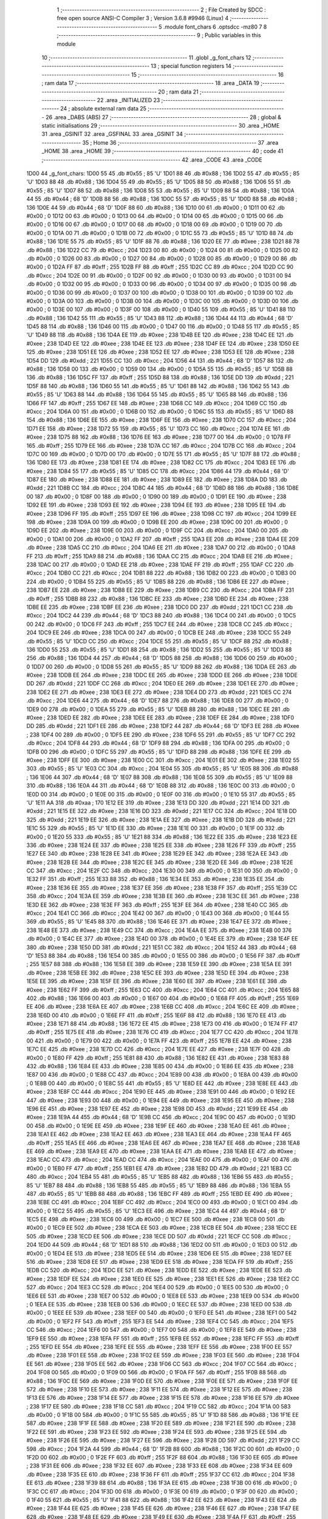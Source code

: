                               1 ;--------------------------------------------------------
                              2 ; File Created by SDCC : free open source ANSI-C Compiler
                              3 ; Version 3.6.8 #9946 (Linux)
                              4 ;--------------------------------------------------------
                              5 	.module font_chars
                              6 	.optsdcc -mz80
                              7 	
                              8 ;--------------------------------------------------------
                              9 ; Public variables in this module
                             10 ;--------------------------------------------------------
                             11 	.globl _g_font_chars
                             12 ;--------------------------------------------------------
                             13 ; special function registers
                             14 ;--------------------------------------------------------
                             15 ;--------------------------------------------------------
                             16 ; ram data
                             17 ;--------------------------------------------------------
                             18 	.area _DATA
                             19 ;--------------------------------------------------------
                             20 ; ram data
                             21 ;--------------------------------------------------------
                             22 	.area _INITIALIZED
                             23 ;--------------------------------------------------------
                             24 ; absolute external ram data
                             25 ;--------------------------------------------------------
                             26 	.area _DABS (ABS)
                             27 ;--------------------------------------------------------
                             28 ; global & static initialisations
                             29 ;--------------------------------------------------------
                             30 	.area _HOME
                             31 	.area _GSINIT
                             32 	.area _GSFINAL
                             33 	.area _GSINIT
                             34 ;--------------------------------------------------------
                             35 ; Home
                             36 ;--------------------------------------------------------
                             37 	.area _HOME
                             38 	.area _HOME
                             39 ;--------------------------------------------------------
                             40 ; code
                             41 ;--------------------------------------------------------
                             42 	.area _CODE
                             43 	.area _CODE
   1D00                      44 _g_font_chars:
   1D00 55                   45 	.db #0x55	; 85	'U'
   1D01 88                   46 	.db #0x88	; 136
   1D02 55                   47 	.db #0x55	; 85	'U'
   1D03 88                   48 	.db #0x88	; 136
   1D04 55                   49 	.db #0x55	; 85	'U'
   1D05 88                   50 	.db #0x88	; 136
   1D06 55                   51 	.db #0x55	; 85	'U'
   1D07 88                   52 	.db #0x88	; 136
   1D08 55                   53 	.db #0x55	; 85	'U'
   1D09 88                   54 	.db #0x88	; 136
   1D0A 44                   55 	.db #0x44	; 68	'D'
   1D0B 88                   56 	.db #0x88	; 136
   1D0C 55                   57 	.db #0x55	; 85	'U'
   1D0D 88                   58 	.db #0x88	; 136
   1D0E 44                   59 	.db #0x44	; 68	'D'
   1D0F 88                   60 	.db #0x88	; 136
   1D10 00                   61 	.db #0x00	; 0
   1D11 00                   62 	.db #0x00	; 0
   1D12 00                   63 	.db #0x00	; 0
   1D13 00                   64 	.db #0x00	; 0
   1D14 00                   65 	.db #0x00	; 0
   1D15 00                   66 	.db #0x00	; 0
   1D16 00                   67 	.db #0x00	; 0
   1D17 00                   68 	.db #0x00	; 0
   1D18 00                   69 	.db #0x00	; 0
   1D19 00                   70 	.db #0x00	; 0
   1D1A 00                   71 	.db #0x00	; 0
   1D1B 00                   72 	.db #0x00	; 0
   1D1C 55                   73 	.db #0x55	; 85	'U'
   1D1D 88                   74 	.db #0x88	; 136
   1D1E 55                   75 	.db #0x55	; 85	'U'
   1D1F 88                   76 	.db #0x88	; 136
   1D20 EE                   77 	.db #0xee	; 238
   1D21 88                   78 	.db #0x88	; 136
   1D22 CC                   79 	.db #0xcc	; 204
   1D23 00                   80 	.db #0x00	; 0
   1D24 00                   81 	.db #0x00	; 0
   1D25 00                   82 	.db #0x00	; 0
   1D26 00                   83 	.db #0x00	; 0
   1D27 00                   84 	.db #0x00	; 0
   1D28 00                   85 	.db #0x00	; 0
   1D29 00                   86 	.db #0x00	; 0
   1D2A FF                   87 	.db #0xff	; 255
   1D2B FF                   88 	.db #0xff	; 255
   1D2C CC                   89 	.db #0xcc	; 204
   1D2D CC                   90 	.db #0xcc	; 204
   1D2E 00                   91 	.db #0x00	; 0
   1D2F 00                   92 	.db #0x00	; 0
   1D30 00                   93 	.db #0x00	; 0
   1D31 00                   94 	.db #0x00	; 0
   1D32 00                   95 	.db #0x00	; 0
   1D33 00                   96 	.db #0x00	; 0
   1D34 00                   97 	.db #0x00	; 0
   1D35 00                   98 	.db #0x00	; 0
   1D36 00                   99 	.db #0x00	; 0
   1D37 00                  100 	.db #0x00	; 0
   1D38 00                  101 	.db #0x00	; 0
   1D39 00                  102 	.db #0x00	; 0
   1D3A 00                  103 	.db #0x00	; 0
   1D3B 00                  104 	.db #0x00	; 0
   1D3C 00                  105 	.db #0x00	; 0
   1D3D 00                  106 	.db #0x00	; 0
   1D3E 00                  107 	.db #0x00	; 0
   1D3F 00                  108 	.db #0x00	; 0
   1D40 55                  109 	.db #0x55	; 85	'U'
   1D41 88                  110 	.db #0x88	; 136
   1D42 55                  111 	.db #0x55	; 85	'U'
   1D43 88                  112 	.db #0x88	; 136
   1D44 44                  113 	.db #0x44	; 68	'D'
   1D45 88                  114 	.db #0x88	; 136
   1D46 00                  115 	.db #0x00	; 0
   1D47 00                  116 	.db #0x00	; 0
   1D48 55                  117 	.db #0x55	; 85	'U'
   1D49 88                  118 	.db #0x88	; 136
   1D4A EE                  119 	.db #0xee	; 238
   1D4B EE                  120 	.db #0xee	; 238
   1D4C EE                  121 	.db #0xee	; 238
   1D4D EE                  122 	.db #0xee	; 238
   1D4E EE                  123 	.db #0xee	; 238
   1D4F EE                  124 	.db #0xee	; 238
   1D50 EE                  125 	.db #0xee	; 238
   1D51 EE                  126 	.db #0xee	; 238
   1D52 EE                  127 	.db #0xee	; 238
   1D53 EE                  128 	.db #0xee	; 238
   1D54 DD                  129 	.db #0xdd	; 221
   1D55 CC                  130 	.db #0xcc	; 204
   1D56 44                  131 	.db #0x44	; 68	'D'
   1D57 88                  132 	.db #0x88	; 136
   1D58 00                  133 	.db #0x00	; 0
   1D59 00                  134 	.db #0x00	; 0
   1D5A 55                  135 	.db #0x55	; 85	'U'
   1D5B 88                  136 	.db #0x88	; 136
   1D5C FF                  137 	.db #0xff	; 255
   1D5D 88                  138 	.db #0x88	; 136
   1D5E DD                  139 	.db #0xdd	; 221
   1D5F 88                  140 	.db #0x88	; 136
   1D60 55                  141 	.db #0x55	; 85	'U'
   1D61 88                  142 	.db #0x88	; 136
   1D62 55                  143 	.db #0x55	; 85	'U'
   1D63 88                  144 	.db #0x88	; 136
   1D64 55                  145 	.db #0x55	; 85	'U'
   1D65 88                  146 	.db #0x88	; 136
   1D66 FF                  147 	.db #0xff	; 255
   1D67 EE                  148 	.db #0xee	; 238
   1D68 CC                  149 	.db #0xcc	; 204
   1D69 CC                  150 	.db #0xcc	; 204
   1D6A 00                  151 	.db #0x00	; 0
   1D6B 00                  152 	.db #0x00	; 0
   1D6C 55                  153 	.db #0x55	; 85	'U'
   1D6D 88                  154 	.db #0x88	; 136
   1D6E EE                  155 	.db #0xee	; 238
   1D6F EE                  156 	.db #0xee	; 238
   1D70 CC                  157 	.db #0xcc	; 204
   1D71 EE                  158 	.db #0xee	; 238
   1D72 55                  159 	.db #0x55	; 85	'U'
   1D73 CC                  160 	.db #0xcc	; 204
   1D74 EE                  161 	.db #0xee	; 238
   1D75 88                  162 	.db #0x88	; 136
   1D76 EE                  163 	.db #0xee	; 238
   1D77 00                  164 	.db #0x00	; 0
   1D78 FF                  165 	.db #0xff	; 255
   1D79 EE                  166 	.db #0xee	; 238
   1D7A CC                  167 	.db #0xcc	; 204
   1D7B CC                  168 	.db #0xcc	; 204
   1D7C 00                  169 	.db #0x00	; 0
   1D7D 00                  170 	.db #0x00	; 0
   1D7E 55                  171 	.db #0x55	; 85	'U'
   1D7F 88                  172 	.db #0x88	; 136
   1D80 EE                  173 	.db #0xee	; 238
   1D81 EE                  174 	.db #0xee	; 238
   1D82 CC                  175 	.db #0xcc	; 204
   1D83 EE                  176 	.db #0xee	; 238
   1D84 55                  177 	.db #0x55	; 85	'U'
   1D85 CC                  178 	.db #0xcc	; 204
   1D86 44                  179 	.db #0x44	; 68	'D'
   1D87 EE                  180 	.db #0xee	; 238
   1D88 EE                  181 	.db #0xee	; 238
   1D89 EE                  182 	.db #0xee	; 238
   1D8A DD                  183 	.db #0xdd	; 221
   1D8B CC                  184 	.db #0xcc	; 204
   1D8C 44                  185 	.db #0x44	; 68	'D'
   1D8D 88                  186 	.db #0x88	; 136
   1D8E 00                  187 	.db #0x00	; 0
   1D8F 00                  188 	.db #0x00	; 0
   1D90 00                  189 	.db #0x00	; 0
   1D91 EE                  190 	.db #0xee	; 238
   1D92 EE                  191 	.db #0xee	; 238
   1D93 EE                  192 	.db #0xee	; 238
   1D94 EE                  193 	.db #0xee	; 238
   1D95 EE                  194 	.db #0xee	; 238
   1D96 FF                  195 	.db #0xff	; 255
   1D97 EE                  196 	.db #0xee	; 238
   1D98 CC                  197 	.db #0xcc	; 204
   1D99 EE                  198 	.db #0xee	; 238
   1D9A 00                  199 	.db #0x00	; 0
   1D9B EE                  200 	.db #0xee	; 238
   1D9C 00                  201 	.db #0x00	; 0
   1D9D EE                  202 	.db #0xee	; 238
   1D9E 00                  203 	.db #0x00	; 0
   1D9F CC                  204 	.db #0xcc	; 204
   1DA0 00                  205 	.db #0x00	; 0
   1DA1 00                  206 	.db #0x00	; 0
   1DA2 FF                  207 	.db #0xff	; 255
   1DA3 EE                  208 	.db #0xee	; 238
   1DA4 EE                  209 	.db #0xee	; 238
   1DA5 CC                  210 	.db #0xcc	; 204
   1DA6 EE                  211 	.db #0xee	; 238
   1DA7 00                  212 	.db #0x00	; 0
   1DA8 FF                  213 	.db #0xff	; 255
   1DA9 88                  214 	.db #0x88	; 136
   1DAA CC                  215 	.db #0xcc	; 204
   1DAB EE                  216 	.db #0xee	; 238
   1DAC 00                  217 	.db #0x00	; 0
   1DAD EE                  218 	.db #0xee	; 238
   1DAE FF                  219 	.db #0xff	; 255
   1DAF CC                  220 	.db #0xcc	; 204
   1DB0 CC                  221 	.db #0xcc	; 204
   1DB1 88                  222 	.db #0x88	; 136
   1DB2 00                  223 	.db #0x00	; 0
   1DB3 00                  224 	.db #0x00	; 0
   1DB4 55                  225 	.db #0x55	; 85	'U'
   1DB5 88                  226 	.db #0x88	; 136
   1DB6 EE                  227 	.db #0xee	; 238
   1DB7 EE                  228 	.db #0xee	; 238
   1DB8 EE                  229 	.db #0xee	; 238
   1DB9 CC                  230 	.db #0xcc	; 204
   1DBA FF                  231 	.db #0xff	; 255
   1DBB 88                  232 	.db #0x88	; 136
   1DBC EE                  233 	.db #0xee	; 238
   1DBD EE                  234 	.db #0xee	; 238
   1DBE EE                  235 	.db #0xee	; 238
   1DBF EE                  236 	.db #0xee	; 238
   1DC0 DD                  237 	.db #0xdd	; 221
   1DC1 CC                  238 	.db #0xcc	; 204
   1DC2 44                  239 	.db #0x44	; 68	'D'
   1DC3 88                  240 	.db #0x88	; 136
   1DC4 00                  241 	.db #0x00	; 0
   1DC5 00                  242 	.db #0x00	; 0
   1DC6 FF                  243 	.db #0xff	; 255
   1DC7 EE                  244 	.db #0xee	; 238
   1DC8 CC                  245 	.db #0xcc	; 204
   1DC9 EE                  246 	.db #0xee	; 238
   1DCA 00                  247 	.db #0x00	; 0
   1DCB EE                  248 	.db #0xee	; 238
   1DCC 55                  249 	.db #0x55	; 85	'U'
   1DCD CC                  250 	.db #0xcc	; 204
   1DCE 55                  251 	.db #0x55	; 85	'U'
   1DCF 88                  252 	.db #0x88	; 136
   1DD0 55                  253 	.db #0x55	; 85	'U'
   1DD1 88                  254 	.db #0x88	; 136
   1DD2 55                  255 	.db #0x55	; 85	'U'
   1DD3 88                  256 	.db #0x88	; 136
   1DD4 44                  257 	.db #0x44	; 68	'D'
   1DD5 88                  258 	.db #0x88	; 136
   1DD6 00                  259 	.db #0x00	; 0
   1DD7 00                  260 	.db #0x00	; 0
   1DD8 55                  261 	.db #0x55	; 85	'U'
   1DD9 88                  262 	.db #0x88	; 136
   1DDA EE                  263 	.db #0xee	; 238
   1DDB EE                  264 	.db #0xee	; 238
   1DDC EE                  265 	.db #0xee	; 238
   1DDD EE                  266 	.db #0xee	; 238
   1DDE DD                  267 	.db #0xdd	; 221
   1DDF CC                  268 	.db #0xcc	; 204
   1DE0 EE                  269 	.db #0xee	; 238
   1DE1 EE                  270 	.db #0xee	; 238
   1DE2 EE                  271 	.db #0xee	; 238
   1DE3 EE                  272 	.db #0xee	; 238
   1DE4 DD                  273 	.db #0xdd	; 221
   1DE5 CC                  274 	.db #0xcc	; 204
   1DE6 44                  275 	.db #0x44	; 68	'D'
   1DE7 88                  276 	.db #0x88	; 136
   1DE8 00                  277 	.db #0x00	; 0
   1DE9 00                  278 	.db #0x00	; 0
   1DEA 55                  279 	.db #0x55	; 85	'U'
   1DEB 88                  280 	.db #0x88	; 136
   1DEC EE                  281 	.db #0xee	; 238
   1DED EE                  282 	.db #0xee	; 238
   1DEE EE                  283 	.db #0xee	; 238
   1DEF EE                  284 	.db #0xee	; 238
   1DF0 DD                  285 	.db #0xdd	; 221
   1DF1 EE                  286 	.db #0xee	; 238
   1DF2 44                  287 	.db #0x44	; 68	'D'
   1DF3 EE                  288 	.db #0xee	; 238
   1DF4 00                  289 	.db #0x00	; 0
   1DF5 EE                  290 	.db #0xee	; 238
   1DF6 55                  291 	.db #0x55	; 85	'U'
   1DF7 CC                  292 	.db #0xcc	; 204
   1DF8 44                  293 	.db #0x44	; 68	'D'
   1DF9 88                  294 	.db #0x88	; 136
   1DFA 00                  295 	.db #0x00	; 0
   1DFB 00                  296 	.db #0x00	; 0
   1DFC 55                  297 	.db #0x55	; 85	'U'
   1DFD 88                  298 	.db #0x88	; 136
   1DFE EE                  299 	.db #0xee	; 238
   1DFF EE                  300 	.db #0xee	; 238
   1E00 CC                  301 	.db #0xcc	; 204
   1E01 EE                  302 	.db #0xee	; 238
   1E02 55                  303 	.db #0x55	; 85	'U'
   1E03 CC                  304 	.db #0xcc	; 204
   1E04 55                  305 	.db #0x55	; 85	'U'
   1E05 88                  306 	.db #0x88	; 136
   1E06 44                  307 	.db #0x44	; 68	'D'
   1E07 88                  308 	.db #0x88	; 136
   1E08 55                  309 	.db #0x55	; 85	'U'
   1E09 88                  310 	.db #0x88	; 136
   1E0A 44                  311 	.db #0x44	; 68	'D'
   1E0B 88                  312 	.db #0x88	; 136
   1E0C 00                  313 	.db #0x00	; 0
   1E0D 00                  314 	.db #0x00	; 0
   1E0E 00                  315 	.db #0x00	; 0
   1E0F 00                  316 	.db #0x00	; 0
   1E10 55                  317 	.db #0x55	; 85	'U'
   1E11 AA                  318 	.db #0xaa	; 170
   1E12 EE                  319 	.db #0xee	; 238
   1E13 DD                  320 	.db #0xdd	; 221
   1E14 DD                  321 	.db #0xdd	; 221
   1E15 EE                  322 	.db #0xee	; 238
   1E16 DD                  323 	.db #0xdd	; 221
   1E17 CC                  324 	.db #0xcc	; 204
   1E18 DD                  325 	.db #0xdd	; 221
   1E19 EE                  326 	.db #0xee	; 238
   1E1A EE                  327 	.db #0xee	; 238
   1E1B DD                  328 	.db #0xdd	; 221
   1E1C 55                  329 	.db #0x55	; 85	'U'
   1E1D EE                  330 	.db #0xee	; 238
   1E1E 00                  331 	.db #0x00	; 0
   1E1F 00                  332 	.db #0x00	; 0
   1E20 55                  333 	.db #0x55	; 85	'U'
   1E21 88                  334 	.db #0x88	; 136
   1E22 EE                  335 	.db #0xee	; 238
   1E23 EE                  336 	.db #0xee	; 238
   1E24 EE                  337 	.db #0xee	; 238
   1E25 EE                  338 	.db #0xee	; 238
   1E26 FF                  339 	.db #0xff	; 255
   1E27 EE                  340 	.db #0xee	; 238
   1E28 EE                  341 	.db #0xee	; 238
   1E29 EE                  342 	.db #0xee	; 238
   1E2A EE                  343 	.db #0xee	; 238
   1E2B EE                  344 	.db #0xee	; 238
   1E2C EE                  345 	.db #0xee	; 238
   1E2D EE                  346 	.db #0xee	; 238
   1E2E CC                  347 	.db #0xcc	; 204
   1E2F CC                  348 	.db #0xcc	; 204
   1E30 00                  349 	.db #0x00	; 0
   1E31 00                  350 	.db #0x00	; 0
   1E32 FF                  351 	.db #0xff	; 255
   1E33 88                  352 	.db #0x88	; 136
   1E34 EE                  353 	.db #0xee	; 238
   1E35 EE                  354 	.db #0xee	; 238
   1E36 EE                  355 	.db #0xee	; 238
   1E37 EE                  356 	.db #0xee	; 238
   1E38 FF                  357 	.db #0xff	; 255
   1E39 CC                  358 	.db #0xcc	; 204
   1E3A EE                  359 	.db #0xee	; 238
   1E3B EE                  360 	.db #0xee	; 238
   1E3C EE                  361 	.db #0xee	; 238
   1E3D EE                  362 	.db #0xee	; 238
   1E3E FF                  363 	.db #0xff	; 255
   1E3F EE                  364 	.db #0xee	; 238
   1E40 CC                  365 	.db #0xcc	; 204
   1E41 CC                  366 	.db #0xcc	; 204
   1E42 00                  367 	.db #0x00	; 0
   1E43 00                  368 	.db #0x00	; 0
   1E44 55                  369 	.db #0x55	; 85	'U'
   1E45 88                  370 	.db #0x88	; 136
   1E46 EE                  371 	.db #0xee	; 238
   1E47 EE                  372 	.db #0xee	; 238
   1E48 EE                  373 	.db #0xee	; 238
   1E49 CC                  374 	.db #0xcc	; 204
   1E4A EE                  375 	.db #0xee	; 238
   1E4B 00                  376 	.db #0x00	; 0
   1E4C EE                  377 	.db #0xee	; 238
   1E4D 00                  378 	.db #0x00	; 0
   1E4E EE                  379 	.db #0xee	; 238
   1E4F EE                  380 	.db #0xee	; 238
   1E50 DD                  381 	.db #0xdd	; 221
   1E51 CC                  382 	.db #0xcc	; 204
   1E52 44                  383 	.db #0x44	; 68	'D'
   1E53 88                  384 	.db #0x88	; 136
   1E54 00                  385 	.db #0x00	; 0
   1E55 00                  386 	.db #0x00	; 0
   1E56 FF                  387 	.db #0xff	; 255
   1E57 88                  388 	.db #0x88	; 136
   1E58 EE                  389 	.db #0xee	; 238
   1E59 EE                  390 	.db #0xee	; 238
   1E5A EE                  391 	.db #0xee	; 238
   1E5B EE                  392 	.db #0xee	; 238
   1E5C EE                  393 	.db #0xee	; 238
   1E5D EE                  394 	.db #0xee	; 238
   1E5E EE                  395 	.db #0xee	; 238
   1E5F EE                  396 	.db #0xee	; 238
   1E60 EE                  397 	.db #0xee	; 238
   1E61 EE                  398 	.db #0xee	; 238
   1E62 FF                  399 	.db #0xff	; 255
   1E63 CC                  400 	.db #0xcc	; 204
   1E64 CC                  401 	.db #0xcc	; 204
   1E65 88                  402 	.db #0x88	; 136
   1E66 00                  403 	.db #0x00	; 0
   1E67 00                  404 	.db #0x00	; 0
   1E68 FF                  405 	.db #0xff	; 255
   1E69 EE                  406 	.db #0xee	; 238
   1E6A EE                  407 	.db #0xee	; 238
   1E6B CC                  408 	.db #0xcc	; 204
   1E6C EE                  409 	.db #0xee	; 238
   1E6D 00                  410 	.db #0x00	; 0
   1E6E FF                  411 	.db #0xff	; 255
   1E6F 88                  412 	.db #0x88	; 136
   1E70 EE                  413 	.db #0xee	; 238
   1E71 88                  414 	.db #0x88	; 136
   1E72 EE                  415 	.db #0xee	; 238
   1E73 00                  416 	.db #0x00	; 0
   1E74 FF                  417 	.db #0xff	; 255
   1E75 EE                  418 	.db #0xee	; 238
   1E76 CC                  419 	.db #0xcc	; 204
   1E77 CC                  420 	.db #0xcc	; 204
   1E78 00                  421 	.db #0x00	; 0
   1E79 00                  422 	.db #0x00	; 0
   1E7A FF                  423 	.db #0xff	; 255
   1E7B EE                  424 	.db #0xee	; 238
   1E7C EE                  425 	.db #0xee	; 238
   1E7D CC                  426 	.db #0xcc	; 204
   1E7E EE                  427 	.db #0xee	; 238
   1E7F 00                  428 	.db #0x00	; 0
   1E80 FF                  429 	.db #0xff	; 255
   1E81 88                  430 	.db #0x88	; 136
   1E82 EE                  431 	.db #0xee	; 238
   1E83 88                  432 	.db #0x88	; 136
   1E84 EE                  433 	.db #0xee	; 238
   1E85 00                  434 	.db #0x00	; 0
   1E86 EE                  435 	.db #0xee	; 238
   1E87 00                  436 	.db #0x00	; 0
   1E88 CC                  437 	.db #0xcc	; 204
   1E89 00                  438 	.db #0x00	; 0
   1E8A 00                  439 	.db #0x00	; 0
   1E8B 00                  440 	.db #0x00	; 0
   1E8C 55                  441 	.db #0x55	; 85	'U'
   1E8D EE                  442 	.db #0xee	; 238
   1E8E EE                  443 	.db #0xee	; 238
   1E8F CC                  444 	.db #0xcc	; 204
   1E90 EE                  445 	.db #0xee	; 238
   1E91 00                  446 	.db #0x00	; 0
   1E92 EE                  447 	.db #0xee	; 238
   1E93 00                  448 	.db #0x00	; 0
   1E94 EE                  449 	.db #0xee	; 238
   1E95 EE                  450 	.db #0xee	; 238
   1E96 EE                  451 	.db #0xee	; 238
   1E97 EE                  452 	.db #0xee	; 238
   1E98 DD                  453 	.db #0xdd	; 221
   1E99 EE                  454 	.db #0xee	; 238
   1E9A 44                  455 	.db #0x44	; 68	'D'
   1E9B CC                  456 	.db #0xcc	; 204
   1E9C 00                  457 	.db #0x00	; 0
   1E9D 00                  458 	.db #0x00	; 0
   1E9E EE                  459 	.db #0xee	; 238
   1E9F EE                  460 	.db #0xee	; 238
   1EA0 EE                  461 	.db #0xee	; 238
   1EA1 EE                  462 	.db #0xee	; 238
   1EA2 EE                  463 	.db #0xee	; 238
   1EA3 EE                  464 	.db #0xee	; 238
   1EA4 FF                  465 	.db #0xff	; 255
   1EA5 EE                  466 	.db #0xee	; 238
   1EA6 EE                  467 	.db #0xee	; 238
   1EA7 EE                  468 	.db #0xee	; 238
   1EA8 EE                  469 	.db #0xee	; 238
   1EA9 EE                  470 	.db #0xee	; 238
   1EAA EE                  471 	.db #0xee	; 238
   1EAB EE                  472 	.db #0xee	; 238
   1EAC CC                  473 	.db #0xcc	; 204
   1EAD CC                  474 	.db #0xcc	; 204
   1EAE 00                  475 	.db #0x00	; 0
   1EAF 00                  476 	.db #0x00	; 0
   1EB0 FF                  477 	.db #0xff	; 255
   1EB1 EE                  478 	.db #0xee	; 238
   1EB2 DD                  479 	.db #0xdd	; 221
   1EB3 CC                  480 	.db #0xcc	; 204
   1EB4 55                  481 	.db #0x55	; 85	'U'
   1EB5 88                  482 	.db #0x88	; 136
   1EB6 55                  483 	.db #0x55	; 85	'U'
   1EB7 88                  484 	.db #0x88	; 136
   1EB8 55                  485 	.db #0x55	; 85	'U'
   1EB9 88                  486 	.db #0x88	; 136
   1EBA 55                  487 	.db #0x55	; 85	'U'
   1EBB 88                  488 	.db #0x88	; 136
   1EBC FF                  489 	.db #0xff	; 255
   1EBD EE                  490 	.db #0xee	; 238
   1EBE CC                  491 	.db #0xcc	; 204
   1EBF CC                  492 	.db #0xcc	; 204
   1EC0 00                  493 	.db #0x00	; 0
   1EC1 00                  494 	.db #0x00	; 0
   1EC2 55                  495 	.db #0x55	; 85	'U'
   1EC3 EE                  496 	.db #0xee	; 238
   1EC4 44                  497 	.db #0x44	; 68	'D'
   1EC5 EE                  498 	.db #0xee	; 238
   1EC6 00                  499 	.db #0x00	; 0
   1EC7 EE                  500 	.db #0xee	; 238
   1EC8 00                  501 	.db #0x00	; 0
   1EC9 EE                  502 	.db #0xee	; 238
   1ECA EE                  503 	.db #0xee	; 238
   1ECB EE                  504 	.db #0xee	; 238
   1ECC EE                  505 	.db #0xee	; 238
   1ECD EE                  506 	.db #0xee	; 238
   1ECE DD                  507 	.db #0xdd	; 221
   1ECF CC                  508 	.db #0xcc	; 204
   1ED0 44                  509 	.db #0x44	; 68	'D'
   1ED1 88                  510 	.db #0x88	; 136
   1ED2 00                  511 	.db #0x00	; 0
   1ED3 00                  512 	.db #0x00	; 0
   1ED4 EE                  513 	.db #0xee	; 238
   1ED5 EE                  514 	.db #0xee	; 238
   1ED6 EE                  515 	.db #0xee	; 238
   1ED7 EE                  516 	.db #0xee	; 238
   1ED8 EE                  517 	.db #0xee	; 238
   1ED9 EE                  518 	.db #0xee	; 238
   1EDA FF                  519 	.db #0xff	; 255
   1EDB CC                  520 	.db #0xcc	; 204
   1EDC EE                  521 	.db #0xee	; 238
   1EDD EE                  522 	.db #0xee	; 238
   1EDE EE                  523 	.db #0xee	; 238
   1EDF EE                  524 	.db #0xee	; 238
   1EE0 EE                  525 	.db #0xee	; 238
   1EE1 EE                  526 	.db #0xee	; 238
   1EE2 CC                  527 	.db #0xcc	; 204
   1EE3 CC                  528 	.db #0xcc	; 204
   1EE4 00                  529 	.db #0x00	; 0
   1EE5 00                  530 	.db #0x00	; 0
   1EE6 EE                  531 	.db #0xee	; 238
   1EE7 00                  532 	.db #0x00	; 0
   1EE8 EE                  533 	.db #0xee	; 238
   1EE9 00                  534 	.db #0x00	; 0
   1EEA EE                  535 	.db #0xee	; 238
   1EEB 00                  536 	.db #0x00	; 0
   1EEC EE                  537 	.db #0xee	; 238
   1EED 00                  538 	.db #0x00	; 0
   1EEE EE                  539 	.db #0xee	; 238
   1EEF 00                  540 	.db #0x00	; 0
   1EF0 EE                  541 	.db #0xee	; 238
   1EF1 00                  542 	.db #0x00	; 0
   1EF2 FF                  543 	.db #0xff	; 255
   1EF3 EE                  544 	.db #0xee	; 238
   1EF4 CC                  545 	.db #0xcc	; 204
   1EF5 CC                  546 	.db #0xcc	; 204
   1EF6 00                  547 	.db #0x00	; 0
   1EF7 00                  548 	.db #0x00	; 0
   1EF8 EE                  549 	.db #0xee	; 238
   1EF9 EE                  550 	.db #0xee	; 238
   1EFA FF                  551 	.db #0xff	; 255
   1EFB EE                  552 	.db #0xee	; 238
   1EFC FF                  553 	.db #0xff	; 255
   1EFD EE                  554 	.db #0xee	; 238
   1EFE EE                  555 	.db #0xee	; 238
   1EFF EE                  556 	.db #0xee	; 238
   1F00 EE                  557 	.db #0xee	; 238
   1F01 EE                  558 	.db #0xee	; 238
   1F02 EE                  559 	.db #0xee	; 238
   1F03 EE                  560 	.db #0xee	; 238
   1F04 EE                  561 	.db #0xee	; 238
   1F05 EE                  562 	.db #0xee	; 238
   1F06 CC                  563 	.db #0xcc	; 204
   1F07 CC                  564 	.db #0xcc	; 204
   1F08 00                  565 	.db #0x00	; 0
   1F09 00                  566 	.db #0x00	; 0
   1F0A FF                  567 	.db #0xff	; 255
   1F0B 88                  568 	.db #0x88	; 136
   1F0C EE                  569 	.db #0xee	; 238
   1F0D EE                  570 	.db #0xee	; 238
   1F0E EE                  571 	.db #0xee	; 238
   1F0F EE                  572 	.db #0xee	; 238
   1F10 EE                  573 	.db #0xee	; 238
   1F11 EE                  574 	.db #0xee	; 238
   1F12 EE                  575 	.db #0xee	; 238
   1F13 EE                  576 	.db #0xee	; 238
   1F14 EE                  577 	.db #0xee	; 238
   1F15 EE                  578 	.db #0xee	; 238
   1F16 EE                  579 	.db #0xee	; 238
   1F17 EE                  580 	.db #0xee	; 238
   1F18 CC                  581 	.db #0xcc	; 204
   1F19 CC                  582 	.db #0xcc	; 204
   1F1A 00                  583 	.db #0x00	; 0
   1F1B 00                  584 	.db #0x00	; 0
   1F1C 55                  585 	.db #0x55	; 85	'U'
   1F1D 88                  586 	.db #0x88	; 136
   1F1E EE                  587 	.db #0xee	; 238
   1F1F EE                  588 	.db #0xee	; 238
   1F20 EE                  589 	.db #0xee	; 238
   1F21 EE                  590 	.db #0xee	; 238
   1F22 EE                  591 	.db #0xee	; 238
   1F23 EE                  592 	.db #0xee	; 238
   1F24 EE                  593 	.db #0xee	; 238
   1F25 EE                  594 	.db #0xee	; 238
   1F26 EE                  595 	.db #0xee	; 238
   1F27 EE                  596 	.db #0xee	; 238
   1F28 DD                  597 	.db #0xdd	; 221
   1F29 CC                  598 	.db #0xcc	; 204
   1F2A 44                  599 	.db #0x44	; 68	'D'
   1F2B 88                  600 	.db #0x88	; 136
   1F2C 00                  601 	.db #0x00	; 0
   1F2D 00                  602 	.db #0x00	; 0
   1F2E FF                  603 	.db #0xff	; 255
   1F2F 88                  604 	.db #0x88	; 136
   1F30 EE                  605 	.db #0xee	; 238
   1F31 EE                  606 	.db #0xee	; 238
   1F32 EE                  607 	.db #0xee	; 238
   1F33 EE                  608 	.db #0xee	; 238
   1F34 EE                  609 	.db #0xee	; 238
   1F35 EE                  610 	.db #0xee	; 238
   1F36 FF                  611 	.db #0xff	; 255
   1F37 CC                  612 	.db #0xcc	; 204
   1F38 EE                  613 	.db #0xee	; 238
   1F39 88                  614 	.db #0x88	; 136
   1F3A EE                  615 	.db #0xee	; 238
   1F3B 00                  616 	.db #0x00	; 0
   1F3C CC                  617 	.db #0xcc	; 204
   1F3D 00                  618 	.db #0x00	; 0
   1F3E 00                  619 	.db #0x00	; 0
   1F3F 00                  620 	.db #0x00	; 0
   1F40 55                  621 	.db #0x55	; 85	'U'
   1F41 88                  622 	.db #0x88	; 136
   1F42 EE                  623 	.db #0xee	; 238
   1F43 EE                  624 	.db #0xee	; 238
   1F44 EE                  625 	.db #0xee	; 238
   1F45 EE                  626 	.db #0xee	; 238
   1F46 EE                  627 	.db #0xee	; 238
   1F47 EE                  628 	.db #0xee	; 238
   1F48 EE                  629 	.db #0xee	; 238
   1F49 EE                  630 	.db #0xee	; 238
   1F4A FF                  631 	.db #0xff	; 255
   1F4B CC                  632 	.db #0xcc	; 204
   1F4C DD                  633 	.db #0xdd	; 221
   1F4D EE                  634 	.db #0xee	; 238
   1F4E 44                  635 	.db #0x44	; 68	'D'
   1F4F CC                  636 	.db #0xcc	; 204
   1F50 00                  637 	.db #0x00	; 0
   1F51 00                  638 	.db #0x00	; 0
   1F52 FF                  639 	.db #0xff	; 255
   1F53 88                  640 	.db #0x88	; 136
   1F54 EE                  641 	.db #0xee	; 238
   1F55 EE                  642 	.db #0xee	; 238
   1F56 EE                  643 	.db #0xee	; 238
   1F57 EE                  644 	.db #0xee	; 238
   1F58 FF                  645 	.db #0xff	; 255
   1F59 CC                  646 	.db #0xcc	; 204
   1F5A EE                  647 	.db #0xee	; 238
   1F5B EE                  648 	.db #0xee	; 238
   1F5C EE                  649 	.db #0xee	; 238
   1F5D EE                  650 	.db #0xee	; 238
   1F5E EE                  651 	.db #0xee	; 238
   1F5F EE                  652 	.db #0xee	; 238
   1F60 CC                  653 	.db #0xcc	; 204
   1F61 CC                  654 	.db #0xcc	; 204
   1F62 00                  655 	.db #0x00	; 0
   1F63 00                  656 	.db #0x00	; 0
   1F64 55                  657 	.db #0x55	; 85	'U'
   1F65 EE                  658 	.db #0xee	; 238
   1F66 EE                  659 	.db #0xee	; 238
   1F67 CC                  660 	.db #0xcc	; 204
   1F68 EE                  661 	.db #0xee	; 238
   1F69 00                  662 	.db #0x00	; 0
   1F6A FF                  663 	.db #0xff	; 255
   1F6B 88                  664 	.db #0x88	; 136
   1F6C CC                  665 	.db #0xcc	; 204
   1F6D EE                  666 	.db #0xee	; 238
   1F6E 00                  667 	.db #0x00	; 0
   1F6F EE                  668 	.db #0xee	; 238
   1F70 FF                  669 	.db #0xff	; 255
   1F71 CC                  670 	.db #0xcc	; 204
   1F72 CC                  671 	.db #0xcc	; 204
   1F73 88                  672 	.db #0x88	; 136
   1F74 00                  673 	.db #0x00	; 0
   1F75 00                  674 	.db #0x00	; 0
   1F76 FF                  675 	.db #0xff	; 255
   1F77 EE                  676 	.db #0xee	; 238
   1F78 DD                  677 	.db #0xdd	; 221
   1F79 CC                  678 	.db #0xcc	; 204
   1F7A 55                  679 	.db #0x55	; 85	'U'
   1F7B 88                  680 	.db #0x88	; 136
   1F7C 55                  681 	.db #0x55	; 85	'U'
   1F7D 88                  682 	.db #0x88	; 136
   1F7E 55                  683 	.db #0x55	; 85	'U'
   1F7F 88                  684 	.db #0x88	; 136
   1F80 55                  685 	.db #0x55	; 85	'U'
   1F81 88                  686 	.db #0x88	; 136
   1F82 55                  687 	.db #0x55	; 85	'U'
   1F83 88                  688 	.db #0x88	; 136
   1F84 44                  689 	.db #0x44	; 68	'D'
   1F85 88                  690 	.db #0x88	; 136
   1F86 00                  691 	.db #0x00	; 0
   1F87 00                  692 	.db #0x00	; 0
   1F88 EE                  693 	.db #0xee	; 238
   1F89 EE                  694 	.db #0xee	; 238
   1F8A EE                  695 	.db #0xee	; 238
   1F8B EE                  696 	.db #0xee	; 238
   1F8C EE                  697 	.db #0xee	; 238
   1F8D EE                  698 	.db #0xee	; 238
   1F8E EE                  699 	.db #0xee	; 238
   1F8F EE                  700 	.db #0xee	; 238
   1F90 EE                  701 	.db #0xee	; 238
   1F91 EE                  702 	.db #0xee	; 238
   1F92 EE                  703 	.db #0xee	; 238
   1F93 EE                  704 	.db #0xee	; 238
   1F94 DD                  705 	.db #0xdd	; 221
   1F95 EE                  706 	.db #0xee	; 238
   1F96 44                  707 	.db #0x44	; 68	'D'
   1F97 CC                  708 	.db #0xcc	; 204
   1F98 00                  709 	.db #0x00	; 0
   1F99 00                  710 	.db #0x00	; 0
   1F9A EE                  711 	.db #0xee	; 238
   1F9B EE                  712 	.db #0xee	; 238
   1F9C EE                  713 	.db #0xee	; 238
   1F9D EE                  714 	.db #0xee	; 238
   1F9E EE                  715 	.db #0xee	; 238
   1F9F EE                  716 	.db #0xee	; 238
   1FA0 EE                  717 	.db #0xee	; 238
   1FA1 EE                  718 	.db #0xee	; 238
   1FA2 EE                  719 	.db #0xee	; 238
   1FA3 EE                  720 	.db #0xee	; 238
   1FA4 DD                  721 	.db #0xdd	; 221
   1FA5 CC                  722 	.db #0xcc	; 204
   1FA6 55                  723 	.db #0x55	; 85	'U'
   1FA7 88                  724 	.db #0x88	; 136
   1FA8 44                  725 	.db #0x44	; 68	'D'
   1FA9 88                  726 	.db #0x88	; 136
   1FAA 00                  727 	.db #0x00	; 0
   1FAB 00                  728 	.db #0x00	; 0
   1FAC EE                  729 	.db #0xee	; 238
   1FAD EE                  730 	.db #0xee	; 238
   1FAE EE                  731 	.db #0xee	; 238
   1FAF EE                  732 	.db #0xee	; 238
   1FB0 EE                  733 	.db #0xee	; 238
   1FB1 EE                  734 	.db #0xee	; 238
   1FB2 EE                  735 	.db #0xee	; 238
   1FB3 EE                  736 	.db #0xee	; 238
   1FB4 FF                  737 	.db #0xff	; 255
   1FB5 EE                  738 	.db #0xee	; 238
   1FB6 FF                  739 	.db #0xff	; 255
   1FB7 EE                  740 	.db #0xee	; 238
   1FB8 EE                  741 	.db #0xee	; 238
   1FB9 EE                  742 	.db #0xee	; 238
   1FBA CC                  743 	.db #0xcc	; 204
   1FBB CC                  744 	.db #0xcc	; 204
   1FBC 00                  745 	.db #0x00	; 0
   1FBD 00                  746 	.db #0x00	; 0
   1FBE EE                  747 	.db #0xee	; 238
   1FBF EE                  748 	.db #0xee	; 238
   1FC0 EE                  749 	.db #0xee	; 238
   1FC1 EE                  750 	.db #0xee	; 238
   1FC2 EE                  751 	.db #0xee	; 238
   1FC3 EE                  752 	.db #0xee	; 238
   1FC4 DD                  753 	.db #0xdd	; 221
   1FC5 CC                  754 	.db #0xcc	; 204
   1FC6 EE                  755 	.db #0xee	; 238
   1FC7 EE                  756 	.db #0xee	; 238
   1FC8 EE                  757 	.db #0xee	; 238
   1FC9 EE                  758 	.db #0xee	; 238
   1FCA EE                  759 	.db #0xee	; 238
   1FCB EE                  760 	.db #0xee	; 238
   1FCC CC                  761 	.db #0xcc	; 204
   1FCD CC                  762 	.db #0xcc	; 204
   1FCE 00                  763 	.db #0x00	; 0
   1FCF 00                  764 	.db #0x00	; 0
   1FD0 EE                  765 	.db #0xee	; 238
   1FD1 EE                  766 	.db #0xee	; 238
   1FD2 EE                  767 	.db #0xee	; 238
   1FD3 EE                  768 	.db #0xee	; 238
   1FD4 EE                  769 	.db #0xee	; 238
   1FD5 EE                  770 	.db #0xee	; 238
   1FD6 FF                  771 	.db #0xff	; 255
   1FD7 EE                  772 	.db #0xee	; 238
   1FD8 DD                  773 	.db #0xdd	; 221
   1FD9 CC                  774 	.db #0xcc	; 204
   1FDA 55                  775 	.db #0x55	; 85	'U'
   1FDB 88                  776 	.db #0x88	; 136
   1FDC 55                  777 	.db #0x55	; 85	'U'
   1FDD 88                  778 	.db #0x88	; 136
   1FDE 44                  779 	.db #0x44	; 68	'D'
   1FDF 88                  780 	.db #0x88	; 136
   1FE0 00                  781 	.db #0x00	; 0
   1FE1 00                  782 	.db #0x00	; 0
   1FE2 FF                  783 	.db #0xff	; 255
   1FE3 EE                  784 	.db #0xee	; 238
   1FE4 CC                  785 	.db #0xcc	; 204
   1FE5 EE                  786 	.db #0xee	; 238
   1FE6 00                  787 	.db #0x00	; 0
   1FE7 EE                  788 	.db #0xee	; 238
   1FE8 55                  789 	.db #0x55	; 85	'U'
   1FE9 CC                  790 	.db #0xcc	; 204
   1FEA EE                  791 	.db #0xee	; 238
   1FEB 88                  792 	.db #0x88	; 136
   1FEC EE                  793 	.db #0xee	; 238
   1FED 00                  794 	.db #0x00	; 0
   1FEE FF                  795 	.db #0xff	; 255
   1FEF EE                  796 	.db #0xee	; 238
   1FF0 CC                  797 	.db #0xcc	; 204
   1FF1 CC                  798 	.db #0xcc	; 204
   1FF2 00                  799 	.db #0x00	; 0
   1FF3 00                  800 	.db #0x00	; 0
                            801 	.area _INITIALIZER
                            802 	.area _CABS (ABS)
